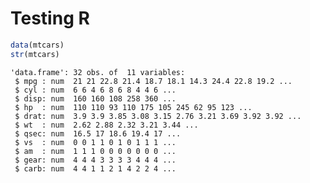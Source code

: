 
* Testing R

  #+begin_src R :results output
data(mtcars)
str(mtcars)

  #+end_src

  #+RESULTS:
  #+begin_example
  'data.frame':	32 obs. of  11 variables:
   $ mpg : num  21 21 22.8 21.4 18.7 18.1 14.3 24.4 22.8 19.2 ...
   $ cyl : num  6 6 4 6 8 6 8 4 4 6 ...
   $ disp: num  160 160 108 258 360 ...
   $ hp  : num  110 110 93 110 175 105 245 62 95 123 ...
   $ drat: num  3.9 3.9 3.85 3.08 3.15 2.76 3.21 3.69 3.92 3.92 ...
   $ wt  : num  2.62 2.88 2.32 3.21 3.44 ...
   $ qsec: num  16.5 17 18.6 19.4 17 ...
   $ vs  : num  0 0 1 1 0 1 0 1 1 1 ...
   $ am  : num  1 1 1 0 0 0 0 0 0 0 ...
   $ gear: num  4 4 4 3 3 3 3 4 4 4 ...
   $ carb: num  4 4 1 1 2 1 4 2 2 4 ...
  #+end_example

  #+RESULTS
